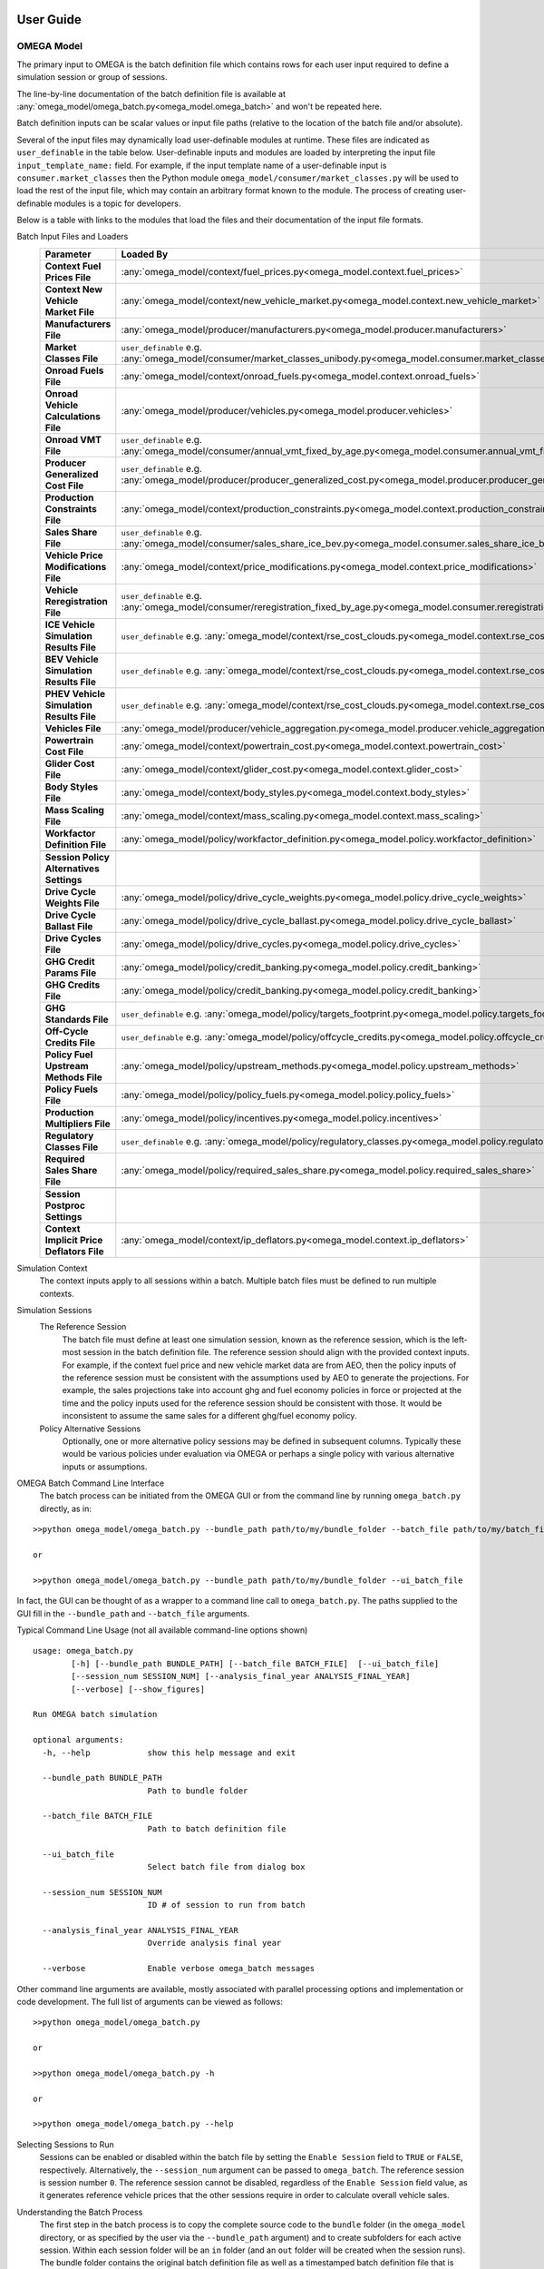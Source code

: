 .. image:: _static/epa_logo_1.jpg

User Guide
==========

OMEGA Model
^^^^^^^^^^^
The primary input to OMEGA is the batch definition file which contains rows for each user input required to define a simulation session or group of sessions.

The line-by-line documentation of the batch definition file is available at :any:`omega_model/omega_batch.py<omega_model.omega_batch>` and won't be repeated here.

Batch definition inputs can be scalar values or input file paths (relative to the location of the batch file and/or absolute).

Several of the input files may dynamically load user-definable modules at runtime.  These files are indicated as ``user_definable`` in the table below.  User-definable inputs and modules are loaded by interpreting the input file ``input_template_name:`` field. For example, if the input template name of a user-definable input is ``consumer.market_classes`` then the Python module ``omega_model/consumer/market_classes.py`` will be used to load the rest of the input file, which may contain an arbitrary format known to the module. The process of creating user-definable modules is a topic for developers.

Below is a table with links to the modules that load the files and their documentation of the input file formats.

Batch Input Files and Loaders
    .. csv-table::
        :header-rows: 1
        :stub-columns: 1

        Parameter,Loaded By
        Context Fuel Prices File, :any:`omega_model/context/fuel_prices.py<omega_model.context.fuel_prices>`
        Context New Vehicle Market File, :any:`omega_model/context/new_vehicle_market.py<omega_model.context.new_vehicle_market>`
        Manufacturers File, :any:`omega_model/producer/manufacturers.py<omega_model.producer.manufacturers>`
        Market Classes File, ``user_definable`` e.g. :any:`omega_model/consumer/market_classes_unibody.py<omega_model.consumer.market_classes_unibody>`
        Onroad Fuels File, :any:`omega_model/context/onroad_fuels.py<omega_model.context.onroad_fuels>`
        Onroad Vehicle Calculations File, :any:`omega_model/producer/vehicles.py<omega_model.producer.vehicles>`
        Onroad VMT File, ``user_definable`` e.g. :any:`omega_model/consumer/annual_vmt_fixed_by_age.py<omega_model.consumer.annual_vmt_fixed_by_age>`
        Producer Generalized Cost File, ``user_definable`` e.g. :any:`omega_model/producer/producer_generalized_cost.py<omega_model.producer.producer_generalized_cost>`
        Production Constraints File, :any:`omega_model/context/production_constraints.py<omega_model.context.production_constraints>`
        Sales Share File, ``user_definable`` e.g. :any:`omega_model/consumer/sales_share_ice_bev.py<omega_model.consumer.sales_share_ice_bev>`
        Vehicle Price Modifications File, :any:`omega_model/context/price_modifications.py<omega_model.context.price_modifications>`
        Vehicle Reregistration File, ``user_definable`` e.g. :any:`omega_model/consumer/reregistration_fixed_by_age.py<omega_model.consumer.reregistration_fixed_by_age>`
        ICE Vehicle Simulation Results File, ``user_definable`` e.g. :any:`omega_model/context/rse_cost_clouds.py<omega_model.context.rse_cost_clouds>`
        BEV Vehicle Simulation Results File, ``user_definable`` e.g. :any:`omega_model/context/rse_cost_clouds.py<omega_model.context.rse_cost_clouds>`
        PHEV Vehicle Simulation Results File, ``user_definable`` e.g. :any:`omega_model/context/rse_cost_clouds.py<omega_model.context.rse_cost_clouds>`
        Vehicles File, :any:`omega_model/producer/vehicle_aggregation.py<omega_model.producer.vehicle_aggregation>`
        Powertrain Cost File, :any:`omega_model/context/powertrain_cost.py<omega_model.context.powertrain_cost>`
        Glider Cost File, :any:`omega_model/context/glider_cost.py<omega_model.context.glider_cost>`
        Body Styles File, :any:`omega_model/context/body_styles.py<omega_model.context.body_styles>`
        Mass Scaling File, :any:`omega_model/context/mass_scaling.py<omega_model.context.mass_scaling>`
        Workfactor Definition File, :any:`omega_model/policy/workfactor_definition.py<omega_model.policy.workfactor_definition>`
        ,
        Session Policy Alternatives Settings,
        Drive Cycle Weights File, :any:`omega_model/policy/drive_cycle_weights.py<omega_model.policy.drive_cycle_weights>`
        Drive Cycle Ballast File, :any:`omega_model/policy/drive_cycle_ballast.py<omega_model.policy.drive_cycle_ballast>`
        Drive Cycles File, :any:`omega_model/policy/drive_cycles.py<omega_model.policy.drive_cycles>`
        GHG Credit Params File, :any:`omega_model/policy/credit_banking.py<omega_model.policy.credit_banking>`
        GHG Credits File, :any:`omega_model/policy/credit_banking.py<omega_model.policy.credit_banking>`
        GHG Standards File, ``user_definable`` e.g. :any:`omega_model/policy/targets_footprint.py<omega_model.policy.targets_footprint>`
        Off-Cycle Credits File, ``user_definable`` e.g. :any:`omega_model/policy/offcycle_credits.py<omega_model.policy.offcycle_credits>`
        Policy Fuel Upstream Methods File, :any:`omega_model/policy/upstream_methods.py<omega_model.policy.upstream_methods>`
        Policy Fuels File, :any:`omega_model/policy/policy_fuels.py<omega_model.policy.policy_fuels>`
        Production Multipliers File, :any:`omega_model/policy/incentives.py<omega_model.policy.incentives>`
        Regulatory Classes File, ``user_definable`` e.g. :any:`omega_model/policy/regulatory_classes.py<omega_model.policy.regulatory_classes>`
        Required Sales Share File, :any:`omega_model/policy/required_sales_share.py<omega_model.policy.required_sales_share>`
        ,
        Session Postproc Settings,
        Context Implicit Price Deflators File, :any:`omega_model/context/ip_deflators.py<omega_model.context.ip_deflators>`

Simulation Context
    The context inputs apply to all sessions within a batch.  Multiple batch files must be defined to run multiple contexts.

Simulation Sessions
    The Reference Session
        The batch file must define at least one simulation session, known as the reference session, which is the left-most session in the batch definition file.  The reference session should align with the provided context inputs.  For example, if the context fuel price and new vehicle market data are from AEO, then the policy inputs of the reference session must be consistent with the assumptions used by AEO to generate the projections.  For example, the sales projections take into account ghg and fuel economy policies in force or projected at the time and the policy inputs used for the reference session should be consistent with those.  It would be inconsistent to assume the same sales for a different ghg/fuel economy policy.
    Policy Alternative Sessions
        Optionally, one or more alternative policy sessions may be defined in subsequent columns. Typically these would be various policies under evaluation via OMEGA or perhaps a single policy with various alternative inputs or assumptions.

.. _omega_batch_cli:

OMEGA Batch Command Line Interface
    The batch process can be initiated from the OMEGA GUI or from the command line by running ``omega_batch.py`` directly, as in:

::

    >>python omega_model/omega_batch.py --bundle_path path/to/my/bundle_folder --batch_file path/to/my/batch_file.csv

    or

    >>python omega_model/omega_batch.py --bundle_path path/to/my/bundle_folder --ui_batch_file


In fact, the GUI can be thought of as a wrapper to a command line call to ``omega_batch.py``.  The paths supplied to the GUI fill in the ``--bundle_path`` and ``--batch_file`` arguments.

Typical Command Line Usage (not all available command-line options shown)

.. highlight:: none

::

    usage: omega_batch.py
            [-h] [--bundle_path BUNDLE_PATH] [--batch_file BATCH_FILE]  [--ui_batch_file]
            [--session_num SESSION_NUM] [--analysis_final_year ANALYSIS_FINAL_YEAR]
            [--verbose] [--show_figures]

    Run OMEGA batch simulation

    optional arguments:
      -h, --help            show this help message and exit

      --bundle_path BUNDLE_PATH
                            Path to bundle folder

      --batch_file BATCH_FILE
                            Path to batch definition file

      --ui_batch_file
                            Select batch file from dialog box

      --session_num SESSION_NUM
                            ID # of session to run from batch

      --analysis_final_year ANALYSIS_FINAL_YEAR
                            Override analysis final year

      --verbose             Enable verbose omega_batch messages

Other command line arguments are available, mostly associated with parallel processing options and implementation or code development.  The full list of arguments can be viewed as follows:

::

    >>python omega_model/omega_batch.py

    or

    >>python omega_model/omega_batch.py -h

    or

    >>python omega_model/omega_batch.py --help

Selecting Sessions to Run
    Sessions can be enabled or disabled within the batch file by setting the ``Enable Session`` field to ``TRUE`` or ``FALSE``, respectively.  Alternatively, the ``--session_num`` argument can be passed to ``omega_batch``.  The reference session is session number ``0``.  The reference session cannot be disabled, regardless of the ``Enable Session`` field value, as it generates reference vehicle prices that the other sessions require in order to calculate overall vehicle sales.

Understanding the Batch Process
    The first step in the batch process is to copy the complete source code to the ``bundle`` folder (in the ``omega_model`` directory, or as specified by the user via the ``--bundle_path`` argument) and to create subfolders for each active session.  Within each session folder will be an ``in`` folder (and an ``out`` folder will be created when the session runs).  The bundle folder contains the original batch definition file as well as a timestamped batch definition file that is actually run.  The timestamped file has the original batch settings with new session input file paths relative to the bundle.  The bundle folder contains a ``requirements.txt`` file for reference.  When running from source code the requirements file indicates the version of Python used to run the batch and contains the list of installed Python packages and their versions at the time, e.g. ``python_3_8_10_requirements.txt``.  When running from the executable the contents of the ``GUI_requirements.txt`` file indicates the version number of the GUI.

    The batch itself and each session will have a log file indicating the progress and success or failure of the process.  The batch log file is named ``batch_logfile.txt`` and exists at the top of the bundle folder.  Session logs have the prefix ``o2log_`` and are located in each session's ``out`` folder.

    If a session completes successfully, the session folder is renamed and prepended with an underscore, ``_``.  Failed session folders are prepended with ``#FAIL_``.  In this way the session status can be monitored by observing the folder names as the batch runs.

    Since the bundle folder contains the source code and all inputs for every session it is possible to re-run a batch, or part of a batch, at a later time and reproduce the results if desired.  To do so, remove any session folder prefixes and use ``omega_batch.py`` to re-run the timestamped batch file, while supplying the ``--no_bundle`` and ``--no_validate`` arguments, since the batch has already been bundled.  As in:

::

    >>python path/to/my/bundle_folder/omega_model/omega_batch.py --batch_file path/to/my/bundle_folder/YYYY_MM_DD_hh_mm_ss_batch.csv --no_bundle --no_validate

OMEGA Effects
^^^^^^^^^^^^^
The primary inputs to the OMEGA effects calculator are the OMEGA Model's vehicles and vehicle annual data output files for
sessions of interest. For the Effects calculator to find these necessary OMEGA Model output files, the user must provide to the
Effects calculator the path where they can be found. This is done via the "batch_settings_effects" input file. Assuming the user has run the OMEGA
Model and has the bundled results saved to an accessible directory, then the batch_settings_effects file should provide the full system
path to that directory.

Importantly, the batch_settings_effects file must also provide a session name associated with each session for which effects
are to be calculated. The session name must be consistent with the session name used in the OMEGA Model run. These session names
also need to include a context session name, a no action session name and at least one action session name. These are needed
to calculate the effects properly since the context session serves to calculate fleet vehicle miles traveled (VMT) and fleet fuel costs per
mile from which any VMT rebound effects in subsequent sessions can be calculated.

The OMEGA effects calculator will look for several necessary files within "in" folder of the context session folder contained within the
bundled OMEGA Model results (i.e., the user need not specify these files in the batch_settings_effects file). In particular, the OMEGA
effects calculator will look for and find the context fuel prices, price deflator files used to adjust all monetized values into a common
valuation, an onroad fuels file, an onroad vehicle calculations file, an annual VMT file, and a reregistration file.

In addition to the context session, a no action and action session are required because some of the effects calculations are meant
to calculate impacts of a policy action relative to a no action, or business as usual, policy. In particular, the benefits
calculations can only be done by first calculating physical effects of the action policy relative to the no action
policy since benefits do not exist, within OMEGA, absent a policy change.

The other inputs to the OMEGA effects calculator are those associated with: vehicle, EGU and refinery emission rates; cost factors, or $/ton, factors
associated with criteria air pollutants, GHG emissions, energy security impacts, crashes, congestion, noise, vehicle repair, vehicle
maintenance, fuel prices, etc. All of these input files must be provided by the user via the batch_settings_effects file.

Below is a table describing the entries needed in the batch_settings_effects file. User entries are to be made in the
``value`` or ``full_path`` columns of the batch_settings_effects file.

Batch Input Files and Loaders
    .. csv-table::
        :header-rows: 1
        :stub-columns: 1

        parameter,session_policy,description
        RUNTIME OPTIONS,,
        Run ID,all,enter ``value`` for the run identifier for your output folder name or blank for default (default is omega_effects)
        Save Path,all,enter ``full path`` of the *folder* to which to save results but do not include unique run identifiers
        Save Input Files,all,enter ``value`` as True to save input files to your results folder or False to save space and not do so
        Save Context Fuel Cost per Mile File,all,enter ``value`` as True or False and note that these files can be large especially in CSV format
        Save Vehicle-Level Safety Effects Files,all,enter ``value`` as True or False and note that these files can be large especially in CSV format
        Save Vehicle-Level Physical Effects Files,all,enter ``value`` as True or False and note that these files can be large especially in CSV format
        Save Vehicle-Level Cost Effects Files,all,enter ``value`` as True or False and note that these files can be large especially in CSV format
        Format for Vehicle-Level Output Files,all,enter ``value`` as 'csv' for large Excel-readable files or 'parquet' for compressed files usable in Pandas
        BATCH SETTINGS,,
        batch_folder,all,enter ``full_path`` of the *folder* containing OMEGA Model run results
        Vehicles File Base Year,all,enter ``value`` consistent with the OMEGA Model run
        Analysis Final Year,all,enter ``value`` <= the value used in the OMEGA Model run
        Cost Accrual,all,enter ``value`` as start-of-year or end-of-year - this entry impacts the discounting of costs and benefits
        Discount Values to Year,all,enter ``value`` to which costs and benefits will be discounted
        Analysis Dollar Basis,all,enter ``value`` consistent with the OMEGA Model run
        Batch Analysis Context Settings,,
        Context Name,all,enter ``value`` of the AEO report (e.g. AEO2021) used in the OMEGA Model run
        Context Case,all,enter ``value`` of the AEO case (e.g. Reference case) used in the OMEGA Model run
        VMT Rebound Rate ICE,all,enter ``value`` for ICE rebound (e.g. -0.1)
        VMT Rebound Rate BEV,all,enter ``value`` for BEV rebound
        SC-GHG in Net Benefits,all,enter ``value`` as 'global' or 'domestic' or 'both' (note that both global and domestic benefits are calculated, this only impacts net benefits)"
        Maintenance Costs File,all,enter ``full_path`` of maintenance costs file in CSV format
        Repair Costs File,all,enter ``full_path`` of repair costs file in CSV format
        Refueling Costs File,all,enter ``full_path`` of refueling costs file in CSV format (i.e. the cost of time spent refueling)
        General Inputs for Effects File,all,enter ``full_path`` of general inputs for effects file in CSV format
        Context Criteria Cost Factors File,all,enter ``full_path`` of criteria air pollutant $/ton factors file in CSV format
        Context SCC Cost Factors File,all,enter ``full_path`` of social cost of GHG $/ton factors file in CSV format
        Context Energy Security Cost Factors File,all,enter ``full_path`` of energy security $/barrel file in CSV format
        Context Congestion-Noise Cost Factors File,all,enter ``full_path`` of crashes & congestion & noise costs file in CSV format
        Context Legacy Fleet File,all,enter ``full_path`` of legacy fleet file in CSV format
        ,,
        Session Name,context,enter ``value`` of the context session name (e.g. SAFE or HDP2_noIRA)
        Context Stock and VMT File,context,enter ``full_path`` of stock and VMT file file in CSV format
        ,,
        Session Name,no_action,enter ``value`` of the no action session name (e.g. NTR or HDP2)
        Context Powersector Emission Rates File,no_action,enter ``full_path`` of EGU emission rates file in CSV format
        Context Refinery Emission Rates File,no_action,enter ``full_path`` of refinery emission rates file in CSV format
        Context Refinery Emission Factors File,no_action,leave blank - use is not recommended
        Context Vehicle Emission Rates File,no_action,enter ``full_path`` of vehicle emission rates file in CSV format
        Context Safety Values File,no_action,enter ``full_path`` of safety values file in CSV format
        Context Fatality Rates File,no_action,enter ``full_path`` of fatality rates file in CSV format
        ,,
        Session Name,action_1,enter ``value`` of the first action or policy session name (e.g. Proposal)
        Context Powersector Emission Rates File,action_1,enter ``full_path`` which may be the same as used for the no action session
        Context Refinery Emission Rates File,action_1,enter ``full_path`` which may be the same as used for the no action session
        Context Refinery Emission Factors File,action_1,enter ``full_path`` which may be the same as used for the no action session
        Context Vehicle Emission Rates File,action_1,enter ``full_path`` which may be the same as used for the no action session
        Context Safety Values File,action_1,enter ``full_path`` which may be the same as used for the no action session
        Context Fatality Rates File,action_1,enter ``full_path`` which may be the same as used for the no action session

Runtime Options
---------------
The effects results will be saved to a folder specified in the save_path ``full_path`` entry (e.g. "c:/omega/effects"). In that save_path folder,
a folder will be auto generated and will have the same name as the OMEGA Model batch for which effects are being calculated.
Within that batch folder, a run results folder will be auto generated whose name will consist of a date and timestamp associated with
the time of the OMEGA effects calculator run along with the run ID to assist in keeping track of different runs and ensuring that nothing is
overwritten by future runs. As a result, you might find your results saved to a folder named something like
"c:/omega/effects/ld_omega_model_batch/20230504_090000_omega_effects" for a run done on May 4, 2023, at 9:00AM.

Note that some effects output files may or may not be desired. The effects are calculated for every vehicle in the fleet in every
year up to and including the Analysis Final Year ``value``. If you run through 2055, this becomes a large number of vehicles and
the vehicle-level output files can become very large (0.5 GB to 1 GB per file). Depending on your machine, you may have trouble
viewing those files let alone conducting analyses of the results (e.g., in Excel or OpenOffice). Saving of these large output files
can be avoided by setting the "Save Vehicle-Level" file ``value`` to False. Alternatively, the use can generate those files in
parquet format, which is a compressed file format, to save space. Parquet files are readable by Python's Pandas library but cannot
be opened directly in a spreadsheet application. Instructions for reading saved parquet files in Pandas are included in the save_file function
of :any:`/omega_effects/general/file_id_and_save.py<omega_effects.general.file_id_and_save>`.

Batch Analysis Context Settings
-------------------------------
The files specified in the Batch Analysis Context Settings section of the batch_settings_effects file are meant to apply to all
sessions in the batch.

Session Settings
----------------
Any session can be run in the OMEGA Effects calculator provided those sessions exist in the batch_folder. A ``value`` for
the session name must be provided. A session can be ignored by setting the Session Name ``value`` to None. A Context Session Name
must be provided and no session meant to be included can have a session name of None.

Emission Rates Files
--------------------
Note that an action session may require a different emission rate input file than that used for the no action session for, say,
vehicle emission rates in the event that the policy impacts vehicle emission rates.

Running the OMEGA Effects Executable
------------------------------------
1)	The OMEGA Effects code, input files and output files can be found on the OMEGA webpage at this link https://www3.epa.gov/otaq/ld/lmdv-nprm-effects-docket.zip

2)	The OMEGA Effects are not part of the OMEGA Model executable file. The OMEGA Effects can be run using the Python code included in the OMEGA repository at https://github.com/USEPA/EPA_OMEGA_Model or the Python code included in the zip file linked above.

3)	Alternatively, the OMEGA Effects can be run using a separate executable file (recommended).

4)	These instructions assume that the executable file is being used to generate the OMEGA Effects.

5)	Place the executable file in your preferred location on your local machine.

6)	Place the associated “effects_inputs” folder and its contents in your preferred location on your local machine. This folder is available on request to omega_support@epa.gov.

7)	In the effects_inputs folder, find 2 batch settings files: one for light-duty (batch_settings_effects_ld.csv) and one for medium-duty (batch_settings_effects_md.csv).

8)	In cell B3 of the batch settings file, enter a run ID if desired (e.g., NPRM, test, etc.). This run ID will be included as part of the output folder name. The default value is omega_effects.

9)	In cell D4, enter the path of the save folder (e.g., "C:/omega/effects"). The output folder will be saved to this folder. The output folder will be named using other entries in the batch file and the run ID set in step 8.

10)	Other options in Column B can be set to TRUE or FALSE, but please read the notes associated with each.

11)	In cell D12 of the batch settings file, enter the full path to the folder that contains your OMEGA compliance run results. This is important since the OMEGA Effects will look to this folder to find the needed vehicles.csv and vehicle_annual_data.csv files generated for each session in your OMEGA compliance run.

12)	Most values in column C can be left as is. There must be a context session name in cell C34. If your context session name is different, then set cell C34 accordingly. The same is true of subsequent session names in column C. If you do not want your effects outputs to include a session that exists in your OMEGA compliance run folder, simply set the session name to None.

13)	Remaining entries in Column D should then point to the “effects_inputs” folder on your local machine. Filenames can probably be left as is unless you are using files with different names.

14)	After setting up the batch settings file, be sure to save it as a CSV file (not Excel).

15)	Double click the executable file.

16)	The executable should launch. Be patient. After several seconds, a file dialog window should open asking for the batch settings file. Navigate to the batch settings file you saved in step 14, select it, and click open. The executable should now run using the settings in your batch settings file.

